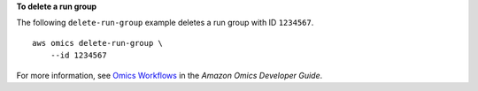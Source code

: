**To delete a run group**

The following ``delete-run-group`` example deletes a run group with ID ``1234567``. ::

    aws omics delete-run-group \
        --id 1234567

For more information, see `Omics Workflows <https://docs.aws.amazon.com/omics/latest/dev/workflows.html>`__ in the *Amazon Omics Developer Guide*.
